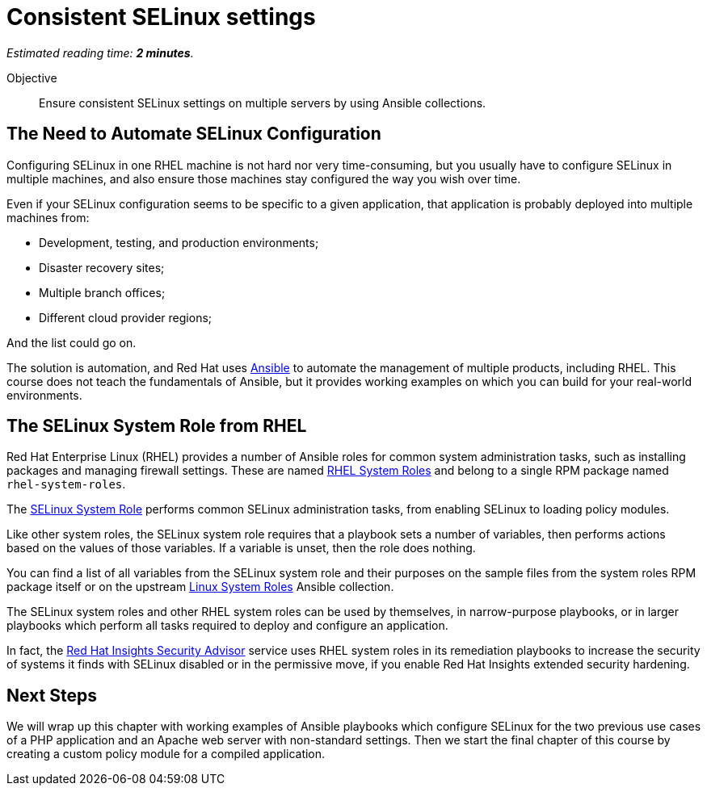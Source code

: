 :time_estimate: 2

= Consistent SELinux settings

_Estimated reading time: *{time_estimate} minutes*._

Objective::

Ensure consistent SELinux settings on multiple servers by using Ansible collections.

// Check for a supported system role

// Mention consistency between dev, test, and production; or multiple data centers running the same apps (multiple copies of the same servers)

== The Need to Automate SELinux Configuration

Configuring SELinux in one RHEL machine is not hard nor very time-consuming, but you usually have to configure SELinux in multiple machines, and also ensure those machines stay configured the way you wish over time.

Even if your SELinux configuration seems to be specific to a given application, that application is probably deployed into multiple machines from: 

* Development, testing, and production environments;
* Disaster recovery sites;
* Multiple branch offices;
* Different cloud provider regions;

And the list could go on.

The solution is automation, and Red Hat uses https://www.redhat.com/en/technologies/management/ansible[Ansible] to automate the management of multiple products, including RHEL. This course does not teach the fundamentals of Ansible, but it provides working examples on which you can build for your real-world environments.

== The SELinux System Role from RHEL

Red Hat Enterprise Linux (RHEL) provides a number of Ansible roles for common system administration tasks, such as installing packages and managing firewall settings. These are named https://access.redhat.com/articles/3050101[RHEL System Roles] and belong to a single RPM package named `rhel-system-roles`.

The https://docs.redhat.com/en/documentation/red_hat_enterprise_linux/9/html-single/automating_system_administration_by_using_rhel_system_roles/index#introduction-to-the-selinux-system-role_configuring-selinux-using-system-roles[SELinux System Role] performs common SELinux administration tasks, from enabling SELinux to loading policy modules.

Like other system roles, the SELinux system role requires that a playbook sets a number of variables, then performs actions based on the values of those variables. If a variable is unset, then the role does nothing.

You can find a list of all variables from the SELinux system role and their purposes on the sample files from the system roles RPM package itself or on the upstream https://galaxy.ansible.com/ui/standalone/roles/linux-system-roles/selinux/documentation/[Linux System Roles] Ansible collection.

The SELinux system roles and other RHEL system roles can be used by themselves, in narrow-purpose playbooks, or in larger playbooks which perform all tasks required to deploy and configure an application.  

In fact, the https://www.redhat.com/en/blog/using-system-tags-enable-extended-security-hardening-recommendations[Red Hat Insights Security Advisor] service uses RHEL system roles in its remediation playbooks to increase the security of systems it finds with SELinux disabled or in the permissive move, if you enable Red Hat Insights extended security hardening.

== Next Steps

We will wrap up this chapter with working examples of Ansible playbooks which configure SELinux for the two previous use cases of a PHP application and an Apache web server with non-standard settings. Then we start the final chapter of this course by creating a custom policy module for a compiled application.

